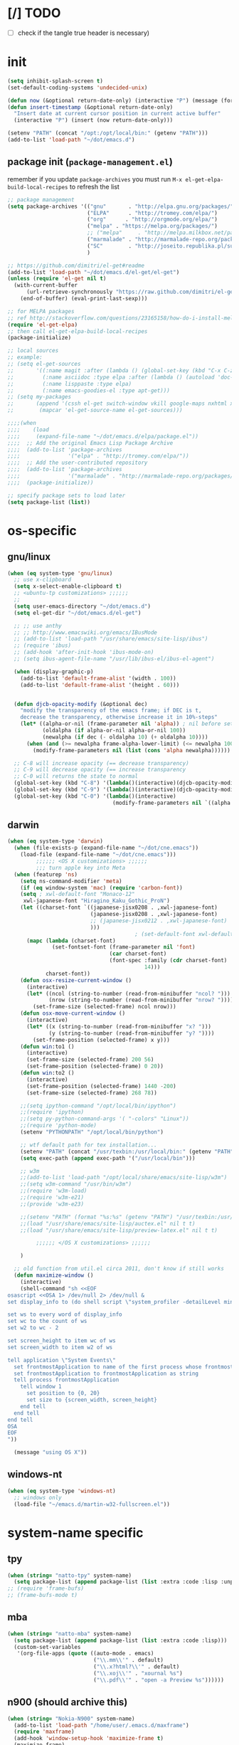 #+BABEL: :cache yes
#+PROPERTY: header-args :tangle yes :comments org :results silent

* [/] TODO

  - [ ] check if the tangle true header is necessary)


* init

  #+BEGIN_SRC emacs-lisp
    (setq inhibit-splash-screen t)
    (set-default-coding-systems 'undecided-unix)

    (defun now (&optional return-date-only) (interactive "P") (message (format-time-string (if return-date-only "%Y-%m-%d" "%Y-%m-%d %H:%M:%S"))))
    (defun insert-timestamp (&optional return-date-only)
      "Insert date at current cursor position in current active buffer"
      (interactive "P") (insert (now return-date-only)))

    (setenv "PATH" (concat "/opt:/opt/local/bin:" (getenv "PATH")))
    (add-to-list 'load-path "~/dot/emacs.d")
  #+END_SRC

** package init (=package-management.el=)

   remember if you update =package-archives= you must run
   =M-x el-get-elpa-build-local-recipes= to refresh the list
   
  #+BEGIN_SRC emacs-lisp
    ;; package management
    (setq package-archives '(("gnu"       . "http://elpa.gnu.org/packages/")
                             ("ELPA"      . "http://tromey.com/elpa/")
                             ("org"      . "http://orgmode.org/elpa/")
                             ("melpa" . "https://melpa.org/packages/")
                             ;; ("melpa"     . "http://melpa.milkbox.net/packages/")
                             ("marmalade" . "http://marmalade-repo.org/packages/")
                             ("SC"        . "http://joseito.republika.pl/sunrise-commander/"))
                             )
    
    ;; https://github.com/dimitri/el-get#readme
    (add-to-list 'load-path "~/dot/emacs.d/el-get/el-get")
    (unless (require 'el-get nil t)
      (with-current-buffer
          (url-retrieve-synchronously "https://raw.github.com/dimitri/el-get/master/el-get-install.el")
        (end-of-buffer) (eval-print-last-sexp)))

    ;; for MELPA packages
    ;; ref http://stackoverflow.com/questions/23165158/how-do-i-install-melpa-packages-via-el-get
    (require 'el-get-elpa)
    ;; then call el-get-elpa-build-local-recipes
    (package-initialize)

    ;; local sources
    ;; example:
    ;; (setq el-get-sources
    ;;       '((:name magit :after (lambda () (global-set-key (kbd "C-x C-z") 'magit-status)))
    ;;         (:name asciidoc :type elpa :after (lambda () (autoload 'doc-mode "doc-mode" nil t) (add-to-list 'auto-mode-alist '("\\.adoc$" . doc-mode)) (add-hook 'doc-mode-hook '(lambda () (turn-on-auto-fill) (require 'asciidoc)))))
    ;;         (:name lisppaste :type elpa)
    ;;         (:name emacs-goodies-el :type apt-get)))
    ;; (setq my-packages
    ;;       (append '(cssh el-get switch-window vkill google-maps nxhtml xcscope yasnippet)
    ;;        (mapcar 'el-get-source-name el-get-sources)))

    ;;;;(when
    ;;;;    (load
    ;;;;     (expand-file-name "~/dot/emacs.d/elpa/package.el"))
    ;;;;  ;; Add the original Emacs Lisp Package Archive
    ;;;;  (add-to-list 'package-archives
    ;;;;               '("elpa" . "http://tromey.com/elpa/"))
    ;;;;  ;; Add the user-contributed repository
    ;;;;  (add-to-list 'package-archives
    ;;;;               '("marmalade" . "http://marmalade-repo.org/packages/"))
    ;;;;  (package-initialize))

    ;; specify package sets to load later
    (setq package-list (list))
    
  #+END_SRC



* os-specific

** gnu/linux

  #+BEGIN_SRC emacs-lisp
    (when (eq system-type 'gnu/linux)
      ;; use x-clipboard
      (setq x-select-enable-clipboard t)
      ;; <ubuntu-tp customizations> ;;;;;;
      ;;
      (setq user-emacs-directory "~/dot/emacs.d")
      (setq el-get-dir "~/dot/emacs.d/el-get")

      ;; ;; use anthy
      ;; ;; http://www.emacswiki.org/emacs/IBusMode
      ;; (add-to-list 'load-path "/usr/share/emacs/site-lisp/ibus")
      ;; (require 'ibus)
      ;; (add-hook 'after-init-hook 'ibus-mode-on)
      ;; (setq ibus-agent-file-name "/usr/lib/ibus-el/ibus-el-agent")

      (when (display-graphic-p)
        (add-to-list 'default-frame-alist '(width . 100))
        (add-to-list 'default-frame-alist '(height . 60)))


      (defun djcb-opacity-modify (&optional dec)
        "modify the transparency of the emacs frame; if DEC is t,
        decrease the transparency, otherwise increase it in 10%-steps"
        (let* ((alpha-or-nil (frame-parameter nil 'alpha)) ; nil before setting
               (oldalpha (if alpha-or-nil alpha-or-nil 100))
               (newalpha (if dec (- oldalpha 10) (+ oldalpha 10))))
          (when (and (>= newalpha frame-alpha-lower-limit) (<= newalpha 100))
            (modify-frame-parameters nil (list (cons 'alpha newalpha))))))

      ;; C-8 will increase opacity (== decrease transparency)
      ;; C-9 will decrease opacity (== increase transparency
      ;; C-0 will returns the state to normal
      (global-set-key (kbd "C-8") '(lambda()(interactive)(djcb-opacity-modify)))
      (global-set-key (kbd "C-9") '(lambda()(interactive)(djcb-opacity-modify t)))
      (global-set-key (kbd "C-0") '(lambda()(interactive)
                                     (modify-frame-parameters nil `((alpha . 100))))))

  #+END_SRC

** darwin

  #+BEGIN_SRC emacs-lisp
    (when (eq system-type 'darwin)
      (when (file-exists-p (expand-file-name "~/dot/cne.emacs"))
        (load-file (expand-file-name "~/dot/cne.emacs")))
             ;;;;;; <OS X customizations> ;;;;;;
             ;;; turn apple key into Meta
      (when (featurep 'ns)
        (setq ns-command-modifier 'meta)
        (if (eq window-system 'mac) (require 'carbon-font))
        (setq ; xwl-default-font "Monaco-12"
         xwl-japanese-font "Hiragino_Kaku_Gothic_ProN")
        (let ((charset-font `((japanese-jisx0208 . ,xwl-japanese-font)
                              (japanese-jisx0208 . ,xwl-japanese-font)
                              ;; (japanese-jisx0212 . ,xwl-japanese-font)
                              )))
                                            ; (set-default-font xwl-default-font)
          (mapc (lambda (charset-font)
                  (set-fontset-font (frame-parameter nil 'font)
                                    (car charset-font)
                                    (font-spec :family (cdr charset-font) :size
                                               14)))
                charset-font))
        (defun osx-resize-current-window ()
          (interactive)
          (let* ((ncol (string-to-number (read-from-minibuffer "ncol? ")))
                 (nrow (string-to-number (read-from-minibuffer "nrow? "))))
            (set-frame-size (selected-frame) ncol nrow)))
        (defun osx-move-current-window ()
          (interactive)
          (let* ((x (string-to-number (read-from-minibuffer "x? ")))
                 (y (string-to-number (read-from-minibuffer "y? "))))
            (set-frame-position (selected-frame) x y)))
        (defun win:to1 ()
          (interactive)
          (set-frame-size (selected-frame) 200 56)
          (set-frame-position (selected-frame) 0 20))
        (defun win:to2 ()
          (interactive)
          (set-frame-position (selected-frame) 1440 -200)
          (set-frame-size (selected-frame) 268 78))

        ;;(setq ipython-command "/opt/local/bin/ipython")
        ;;(require 'ipython)
        ;;(setq py-python-command-args '( "-colors" "Linux"))
        ;;(require 'python-mode)
        (setenv "PYTHONPATH" "/opt/local/bin/python")

        ;; wtf default path for tex installation...
        (setenv "PATH" (concat "/usr/texbin:/usr/local/bin:" (getenv "PATH")))
        (setq exec-path (append exec-path '("/usr/local/bin")))

        ;; w3m
        ;;(add-to-list 'load-path "/opt/local/share/emacs/site-lisp/w3m")
        ;;(setq w3m-command "/usr/bin/w3m")
        ;;(require 'w3m-load)
        ;;(require 'w3m-e21)
        ;;(provide 'w3m-e23)

        ;;(setenv "PATH" (format "%s:%s" (getenv "PATH") "/usr/texbin:/usr/local/bin"))
        ;;(load "/usr/share/emacs/site-lisp/auctex.el" nil t t)
        ;;(load "/usr/share/emacs/site-lisp/preview-latex.el" nil t t)

             ;;;;;; </OS X customizations> ;;;;;;
        
        )

      ;; old function from util.el circa 2011, don't know if still works
      (defun maximize-window () 
        (interactive)
        (shell-command "sh <<EOF
    osascript <<OSA 1> /dev/null 2> /dev/null &
    set display_info to (do shell script \"system_profiler -detailLevel mini | grep -a 'Main Display:' -B 4 | grep -a 'Resolution:'\")

    set ws to every word of display_info
    set wc to the count of ws
    set w2 to wc - 2

    set screen_height to item wc of ws
    set screen_width to item w2 of ws

    tell application \"System Events\"
      set frontmostApplication to name of the first process whose frontmost is true
      set frontmostApplication to frontmostApplication as string
      tell process frontmostApplication
        tell window 1
          set position to {0, 20}
          set size to {screen_width, screen_height}
        end tell
      end tell
    end tell
    OSA
    EOF
    "))

      (message "using OS X"))

  #+END_SRC




** windows-nt

  #+BEGIN_SRC emacs-lisp
    (when (eq system-type 'windows-nt)
      ;; windows only
      (load-file "~/emacs.d/martin-w32-fullscreen.el"))

  #+END_SRC


* system-name specific

** tpy

   #+BEGIN_SRC emacs-lisp
     (when (string= "natto-tpy" system-name)
       (setq package-list (append package-list (list :extra :code :lisp :unportable))))
     ;; (require 'frame-bufs)
     ;; (frame-bufs-mode t)
   #+END_SRC


** mba
   
   #+BEGIN_SRC emacs-lisp
     (when (string= "natto-mba" system-name)
       (setq package-list (append package-list (list :extra :code :lisp)))
       (custom-set-variables
        '(org-file-apps (quote ((auto-mode . emacs)
                                ("\\.mm\\'" . default)
                                ("\\.x?html?\\'" . default)
                                ("\\.xoj\\'" . "xournal %s")
                                ("\\.pdf\\'" . "open -a Preview %s"))))))
   #+END_SRC

** n900 (should archive this)

   #+BEGIN_SRC emacs-lisp
     (when (string= "Nokia-N900" system-name)
       (add-to-list 'load-path "/home/user/.emacs.d/maxframe")
       (require 'maxframe)
       (add-hook 'window-setup-hook 'maximize-frame t)
       (maximize-frame)

       (tool-bar-mode 0)
       (menu-bar-mode 0)
       (setq make-backup-files nil)
                                             ;(add-to-list 'load-path "/home/user/.emacs.d") ;(require 'real-auto-save)
                                             ;(add-hook 'muse-mode-hook 'turn-on-real-auto-save)
                                             ;(add-hook 'org-mode-hook 'turn-on-real-auto-save)
       (setq auto-save-visited-file-name t)

       (set-clipboard-coding-system 'utf-8)
       (setq x-select-enable-clipboard t)
       (setq visual-line-mode t)

       (defun ime ()
         (interactive) (toggle-input-method))
       (defun ime-jp ()
         (interactive) (set-input-method "japanese"))
       (defun ime-zh ()
         (interactive) (set-input-method "chinese-py-b5"))

       (defun note! ()
         (interactive)
         (find-file "/tmp/ramdisk/note/note.muse.gpg")
         (end-of-buffer))

       (defun jp! ()
         (interactive)
         (find-file "/tmp/ramdisk/note/jp.muse.gpg")
         (set-input-method "japanese")
         (end-of-buffer))

       (add-to-list 'load-path "/home/user/.emacs.d/muse-3.20/lisp")
       (require 'muse-mode)
       (add-to-list 'load-path "/media/mmc1/src/org-mode/lisp")
       (add-to-list 'load-path "/media/mmc1/src/org-mode/contrib/lisp")
       (require 'org)
       (org-babel-do-load-languages
        'org-babel-load-languages
        '((python . t)
          (ruby . t)
          (perl . t)
          (emacs-lisp . t)
          (sh . t)))

       (split-window-vertically)
       (note!)
       (muse-mode)
       (other-window 1)
       (jp!)
       (muse-mode)
       (other-window 1)


       (defun gg () (interactive) (beginning-of-buffer))
       (defun G () (interactive) (end-of-buffer))


       (enlarge-window 6)

       (setq newsticker-url-list
             '(("mind brain" "http://www.sciencedaily.com/rss/mind_brain.xml" nil nil nil)
               ))


       (defadvice newsticker-save-item (around override-the-uninformative-default-save-format)
         (interactive)
         (let ((filename ;(read-string "Filename: "
                (concat "~/dropbox-sync/rss/" feed "-"
                        (replace-regexp-in-string "'" ""
                                                  (replace-regexp-in-string "[^a-zA-Z0-9_ -]" "-"
                                                                            (newsticker--title item)))
                        ".muse")));)
           (if (file-exists-p filename)
               (message "file already saved")
             (progn
               (with-temp-buffer
                 (insert
                  (format "** %s - %s\n" (now) (newsticker--title item))
                  (newsticker--link item)
                  "\n\n"
                  (newsticker--desc item))
                 (write-file filename t)
                 (shell-command (concat "sqlite3 /media/mmc1/note/article-cache.db \"SELECT text FROM articletext WHERE url='"
                                        (newsticker--link item) "'\" >> " (replace-regexp-in-string " " "\\\\ " filename))))
               ))

           (when (yes-or-no-p "open article? ")
             ;; (shell-command (concat "python ~/dropbox-sync/rss/scraper.py '" filename "' '" (newsticker--link item) "'"))
             (find-file-other-frame filename)
             (rex-mode)
             )
           ))
       (ad-activate 'newsticker-save-item)

       (defalias 'rss 'newsticker-show-news)
       (custom-set-variables
        ;; custom-set-variables was added by Custom.
        ;; If you edit it by hand, you could mess it up, so be careful.
        ;; Your init file should contain only one such instance.
        ;; If there is more than one, they won't work right.
        '(newsticker-automatically-mark-items-as-old nil)
        '(newsticker-enable-logo-manipulations nil)
        '(newsticker-obsolete-item-max-age 172800)
        '(newsticker-treeview-listwindow-height 5)
        '(newsticker-treeview-treewindow-width 12)
        '(newsticker-url-list-defaults nil))

       (add-hook 'newsticker-treeview-list-mode-hook
                 '(lambda ()
                    (define-key newsticker-treeview-list-mode-map
                      (kbd ".") 'newsticker-treeview-save-item)))

       (defun org-add-appt-after-save-hook ()
         (if (string= mode-name "Org") (org-agenda-to-appt)))
       (add-hook 'after-save-hook 'org-add-appt-after-save-hook)
       (appt-activate 1)

     ;;; org-mode with remember
       (org-remember-insinuate)
       (setq org-default-notes-file "/tmp/ramdisk/note/index.org.gpg")
       (define-key global-map [(control kp-enter)] 'org-remember)
       (define-key global-map (kbd "C-p") 'org-time-stamp)
       (define-key global-map (kbd "<ESC> <up>") '(lambda () (interactive) (other-window -1)))
       (define-key global-map (kbd "<ESC> <down>") 'other-window)

       (setq org-remember-templates
             '(("Todo" ?t "* TODO %?\nAdded: %U" "/tmp/ramdisk/note/index.org.gpg" "N900")
               ))
       (setq org-agenda-files (quote ("/tmp/ramdisk/note/index.org.gpg")))

       (global-set-key [(shift backspace)] 'advertised-undo)
       (global-set-key [(control z)] 'ignore)
                                             ;(global-set-key (kbd "<escape> <up>") '(lambda () (interactive) (other-window -1)))
                                             ;(global-set-key (kbd "<escape> <down>") 'other-window)

       (defalias 'yes-or-no-p 'y-or-n-p)


       (defun set-calendar-appt ()
         (save-excursion
           (end-of-buffer)
           (outline-previous-visible-heading 1)
           (backward-char)
           (when (re-search-forward org-ts-regexp nil t)
             (let* ((spl-matched (split-string (match-string 1) " "))
                    (date (first spl-matched))
                    (time (if (= 3 (length spl-matched)) ;; contains time
                              (third spl-matched)
                            ;; only contains date
                            nil))
                    (tm-start (if time
                                  (concat time ":00")
                                "00:00:00"))
                    (alarm "5min")
                    (name (save-excursion
                            (end-of-buffer)
                            (outline-previous-visible-heading 1)
                            (backward-char)
                            (when (re-search-forward org-complex-heading-regexp nil t)
                              (replace-regexp-in-string (concat "[[:space:]]*" org-ts-regexp "[[:space:]]*") "" (match-string 4))))))

               ;; example call: ./setcal --cal N900 --name test --start  "2012-09-02 16:01:00" --alarm exact
               (start-process "setcalendar-process" "*Messages*" "/home/user/setcal"
                              "--cal"
                              ;; "N900"
                              "gcal"
                              "--name"
                              (format "%s" name)
                              "--start"
                              (format "%s %s" date tm-start)
                              "--alarm"
                              (format "%s" alarm))))))
       (add-hook 'org-remember-mode-hook '(lambda () (visual-line-mode t)))
       (add-hook 'org-remember-before-finalize-hook 'set-calendar-appt)



       (defun newsticker-mind-brain-try-fetch-article-hook (feed item)
         "if FEED is `mind brain', attempt to cache the article content"
         (when (string= feed "mind brain")
           ;; attempt to cache the item
           (start-process "cache-article-process" "*Messages*" "/usr/bin/python" 
                          "/media/mmc1/DropN900/sync/rss/cachearticle.py"
                          (newsticker--link item))))
       (add-hook 'newsticker-new-item-functions 'newsticker-mind-brain-try-fetch-article-hook)

                                             ;(find-file "/media/mmc1/DropN900/sync/rss/janitor.org")

     ;;; This was installed by package-install.el.
     ;;; This provides support for the package system and
     ;;; interfacing with ELPA, the package archive.
     ;;; Move this code earlier if you want to reference
     ;;; packages in your .emacs.
       (when
           (load
            (expand-file-name "~/.emacs.d/elpa/package.el"))
         (package-initialize))
       )
   #+END_SRC

** localhost (default hostname "localhost" for Ubuntu on Android images)

   #+BEGIN_SRC emacs-lisp
     (when (string= "localhost" system-name)
       (custom-set-variables
        '(menu-bar-mode nil)
        '(column-number-mode t)
        '(line-number-mode t)
        '(org-agenda-restore-windows-after-quit t)
        '(org-agenda-window-setup (quote other-window))
        '(org-src-fontify-natively t)
        '(org-startup-folded (quote showeverything))
        '(show-paren-mode t)
        '(tool-bar-mode nil)
        '(transient-mark-mode t))

       (setq make-backup-files nil)
       (setq auto-save-visited-file-name t)

       (set-clipboard-coding-system 'utf-8)
       (setq x-select-enable-clipboard t)
       (setq visual-line-mode t)

       (defalias 'yes-or-no-p 'y-or-n-p)

       (load-file "~/dot/emacs.d/custom/package-management.el")
       (setq my-packages
             '(el-get package
                      ;; put el-get bundled packages here
                      magit muse yaml-mode))
       (el-get 'sync my-packages)

       (setq note-file-dir "/sdcard/Download")

       (defun ime ()
         (interactive) (toggle-input-method))
       (defun ime-jp ()
         (interactive) (set-input-method "japanese"))
       (defun ime-zh ()
         (interactive) (set-input-method "chinese-py-b5"))

       (defun note! ()
         (interactive)
         (find-file (concat note-file-dir "/index.org.gpg"))
         (end-of-buffer))

       (defun jp! ()
         (interactive)
         (find-file (concat note-file-dir "/jp.muse.gpg"))
         ;;(set-input-method "japanese")
         (end-of-buffer))

       (setq default-frame-alist
             '((top . 0) (left . 0)
               (width . 207) (height . 21)))
       (when (display-graphic-p)
         (set-frame-size (selected-frame) 207 21)
         (set-frame-position (selected-frame) 0 0)
         (split-window-horizontally)
         (note!)
         (other-window 1)
         (jp!)
         (other-window 1))

       ;; (global-auto-revert-mode t)

       (org-remember-insinuate)
       (setq org-default-notes-file (concat note-file-dir "/index.org.gpg"))
       (setq org-agenda-files (list org-default-notes-file))

       ;; customize keymapp
       (setq x-alt-keysym 'meta) ;; fixes Alt key in VNC viewer
       (global-set-key [(shift backspace)] 'undo)
       (define-key global-map (kbd "C-.") 'org-remember)
       (define-key global-map (kbd "C-c m") 'org-remember)
       (define-key global-map (kbd "C-c G") 'end-of-buffer)

       (setq org-remember-templates
             '(("Todo" ?t "* TODO %?\nAdded: %U from mobile" org-default-notes-file "Main")))


       (defun set-calendar-appt ()
         (save-excursion
           (end-of-buffer)
           (outline-previous-visible-heading 1)
           (backward-char)
           (when (re-search-forward org-ts-regexp nil t)
             (let* ((spl-matched (split-string (match-string 1) " "))
                    (date (first spl-matched))
                    (time (if (= 3 (length spl-matched)) ;; contains time
                              (third spl-matched)
                            ;; only contains date
                            nil))
                    (tm-start (or time "00:00"))
                    (ampm (if (> 12 (string-to-int (substring tm-start 0 2))) "AM" "PM"))
                    (alarm "5m")
                    (name (save-excursion
                            (end-of-buffer)
                            (outline-previous-visible-heading 1)
                            (backward-char)
                            (when (re-search-forward org-complex-heading-regexp nil t)
                              (replace-regexp-in-string (concat "[[:space:]]*" org-ts-regexp "[[:space:]]*") "" (match-string 4))))))

               ;; example call: ./setcal --cal N900 --name test --start  "2012-09-02 16:01:00" --alarm exact
               (start-process "setcalendar-process" "*Messages*" "google" "calendar" "add"
                              (format "%s %s at %s %s" name date tm-start ampm)
                              "--reminder"
                              (format "%s" alarm))))))
       (add-hook 'org-remember-mode-hook '(lambda () (visual-line-mode t)))
       (add-hook 'org-remember-before-finalize-hook 'set-calendar-appt))
   #+END_SRC


* package setup

** package-common.el

  #+BEGIN_SRC emacs-lisp
    (setq el-get-sources
          '(
            ;; (:name tex-math-preview :type elpa)
            ;; (:name emacs-dirtree
            ;;        :type git
            ;;        :url "https://github.com/zkim/emacs-dirtree.git"
            ;;        :features "dirtree"
            ;;        :compile "dirtree.el")
            (:name popup-el
                   :type git
                   :url "https://github.com/auto-complete/popup-el.git"
                   :features "popup")
            ;; (:name multi-web-mode
            ;;        :type git
            ;;        :url "https://github.com/fgallina/multi-web-mode.git"
            ;;        :features "multi-web-mode"
            ;;        :compile nil)
            
            ;; https://bitbucket.org/tavisrudd/emacs.d/src/b00b30c330b2/dss-init-el-get.el
            (:name auto-complete
                   :website "http://cx4a.org/software/auto-complete/"
                   :description "The most intelligent auto-completion extension."
                   :type git
                   :url "http://github.com/auto-complete/auto-complete.git"
                   :load-path "."
                   :post-init (progn
                                (require 'auto-complete)
                                (add-to-list 'ac-dictionary-directories (expand-file-name "dict" pdir))
                                ;; the elc is buggy for some reason
                                (let ((f "~/dot/emacs.d/el-get/auto-complete/auto-complete-config.elc"))
                                  (if (file-exists-p f)
                                      (delete-file f)))
                                (require 'auto-complete-config)
                                (ac-config-default)
                                ))
            ;; (:name impatient-mode
            ;;        :type git
            ;;        :url "https://github.com/netguy204/imp.el"
            ;;        :features "impatient-mode")

            ;; (:name git-playback
            ;;        :type git
            ;;        :url "https://github.com/jianli/git-playback"
            ;;        :features "git-playback")
            
            (:name sqlite-el
                   :type git
                   :url "https://github.com/cnngimenez/sqlite.el"
                   :features "sqlite")
            ))

    (setq my-packages
          (append
           '(el-get
             s
             spinner ;; spinner for ongoing operation

             yasnippet
             dash

             ;; popup-el
             multi-web-mode

             json-mode
             
             neotree
             projectile
             project-explorer
             
             ;; windata tree-mode ;; required for dirtree
             ;; htmlize ;; htmlize is needed for syntax highlighting in org-mode html output

             multiple-cursors
             
             ;; perspective
             elscreen

             request
             ;; google-this

             helm
             ;; auctex ;; locale problem causing build to fail

             ;; need MELPA working!
             simple-httpd

             pyvenv
             ;; iedit

             ;; frame-bufs

             transpose-frame

             with-editor ;; dependency for magit
             magit
             color-theme color-theme-solarized

             skewer-mode ;; js live repl https://github.com/skeeto/skewer-mode
             git-timemachine

             navi-mode

             ;; minimap
             powerline

             outorg outshine
             workgroups2

             fiplr ;; vim-like ctrl-p

             sr-speedbar ;; file list view in buffer
             )
           (mapcar 'el-get-source-name el-get-sources)))
      
  #+END_SRC

** additional packages (full-setup.el)

   #+BEGIN_SRC emacs-lisp
     ;; include package-management.el
     ;; include package-common.el
     (when (memq :extra package-list)
       (setq my-packages
             (append my-packages
                     '(el-get package

                              ;; provides describe-unbound-keys
                              unbound

                              deft
                              muse

                              ;; ESS
                              ess
                              
                              fic-mode ;; to highlight TODO FIXME BUG etc
                              ))))

   #+END_SRC

** conditional package loaders

*** coding.el (:code)

 #+BEGIN_SRC emacs-lisp
   (when (memq :code package-list)
     (setq my-packages 
           (append my-packages
                   '(
                     ;; coding
                     inf-ruby js2-mode json lua-mode markdown-mode ruby-mode rspec-mode yaml-mode zencoding-mode
                     graphviz-dot-mode
                     python-mode
                     rainbow-mode
                     ;; nxhtml
                     ))))
 #+END_SRC

*** lispy-stuff.el (:lisp)

 #+BEGIN_SRC emacs-lisp
   (when (memq :lisp package-list)
     (setq my-packages (append my-packages '(
                                             ;; lispy stuff
                                             queue
                                             paredit
                                             clojure-mode
                                             popup
                                             seq
                                             cider
                                             expand-region
                                             hy-mode
                                             sibilant-mode
                                             )))

     (add-hook 'cider-repl-mode-hook (lambda ()
                                       (paredit-mode 1)))
     (add-hook 'clojure-mode-hook (lambda ()
                                    (require 'expand-region)
                                    (global-set-key (kbd "C-=") 'er/expand-region)
                                    (paredit-mode 1))))
 #+END_SRC

*** only run on main machine (:unportable)

    - =win-switch= :: allows repeated =other-window= via =C-x o o o ...=

 #+BEGIN_SRC emacs-lisp
   (when (memq :unportable package-list)
     (setq my-packages (append my-packages '(org-pdfview
                                             hydra
                                             linkd ;; required for win-switch
                                             win-switch
                                             epc ;; https://github.com/kiwanami/emacs-epc
                                             ob-ipython ;; https://github.com/gregsexton/ob-ipython/
                                             ob-go ;; https://github.com/pope/ob-go
                                             json-rpc ;; https://github.com/skeeto/elisp-json-rpc
                                             helm-org-rifle ;; https://github.com/alphapapa/helm-org-rifle
                                             swank-js
                                             ))))

   ;; kill process hack
   ;; http://stackoverflow.com/questions/10627289/emacs-internal-process-killing-any-command
   (define-key process-menu-mode-map (kbd "C-k") 'joaot/delete-process-at-point)

   (defun joaot/delete-process-at-point ()
     (interactive)
     (let ((process (get-text-property (point) 'tabulated-list-id)))
       (cond ((and process
                   (processp process))
              (delete-process process)
              (revert-buffer))
             (t
              (error "no process at point!")))))
 #+END_SRC

*** usual-environment.el

 #+BEGIN_SRC emacs-lisp
   (el-get 'sync my-packages)

   (dolist (path '("~/dot/emacs.d/revive.el"
                   "~/dot/emacs.d/windows.el"
                   "~/dot/emacs.d/bundle/mode/haxe-mode.el"
                   "~/dot/emacs.d/bundle/mode/matlab.el"
                   ))
     (load-file path))

   (setq auto-mode-alist (cons '("\\.m\\'" . matlab-mode) auto-mode-alist))

   (setq backup-directory-alist '(("" . "~/dot/emacs.d/emacs-backup")))


   (autoload 'save-current-configuration "revive" "Save status" t)
   (autoload 'resume "revive" "Resume Emacs" t)
   (autoload 'wipe "revive" "Wipe Emacs" t)
   ;; (autoload 'paredit-mode "paredit"
   ;;   "Minor mode for pseudo-structurally editing Lisp code." t)
   ;; (add-hook 'emacs-lisp-mode-hook       (lambda () (paredit-mode +1)))
   ;; (add-hook 'lisp-mode-hook             (lambda () (paredit-mode +1)))
   ;; (add-hook 'lisp-interaction-mode-hook (lambda () (paredit-mode +1)))
   (require 'windows)
   (win:startup-with-window)
   (recentf-mode 1)
   (setq recentf-max-menu-items 100)
   (setq recentf-max-saved-items 200)

   (when (memq :unportable package-list)
     (require 'win-switch)
     (global-set-key "\C-xo" 'win-switch-dispatch))

   ;; (require 'windata)
   ;; (require 'tree-mode)
   ;; (require 'dirtree)
   ;; (autoload 'dirtree "dirtree" "Add directory to tree view" t)

   ;; ;; perspective mode
   ;; ;; ref: http://emacsrookie.com/2011/09/25/workspaces/
   ;; (persp-mode)
   ;; (defmacro custom-persp (name &rest body)
   ;;   `(let ((initialize (not (gethash ,name perspectives-hash)))
   ;;          (current-perspective persp-curr))
   ;;      (persp-switch ,name)
   ;;      (when initialize ,@body)
   ;;      (setq persp-last current-perspective)))
   ;; (defun custom-persp/org ()
   ;;   (interactive)
   ;;   (custom-persp "@org"
   ;;                 (find-file (first org-agenda-files))))


   ;; prevent special buffers from messing with the current layout
   ;; see: http://www.gnu.org/software/emacs/manual/html_node/emacs/Special-Buffer-Frames.html
   (setq special-display-buffer-names
         '("*grep*" "*tex-shell*" "*Help*" "*Packages*" "*Capture*"))
   (setq special-display-function 'my-special-display-function)
   ;; (defun my-special-display-function (buf &optional args)
   ;;   (special-display-popup-frame buf))
   (defun my-special-display-function (buf &optional args)
     (special-display-popup-frame buf `((height . 40)
                                        ;; (left . ,(+ 40 (frame-parameter (selected-frame) 'left)))
                                        ;; (top . ,(+ 20 (frame-parameter (selected-frame) 'top)))
                                        )))
   (setq default-frame-alist
         '((top . 0) (left . 0)
           (width . 84) (height . 60)))

   ;; new behavior in emacs 24?
   ;; http://superuser.com/questions/397806/emacs-modify-quit-window-to-delete-buffer-not-just-bury-it
   (defadvice quit-window (before quit-window-always-kill)
     "When running `quit-window', always kill the buffer."
     (ad-set-arg 0 t))
   (ad-activate 'quit-window)

   (require 'dabbrev)
   (setq dabbrev-always-check-other-buffers t)
   (setq dabbrev-abbrev-char-regexp "\\sw\\|\\s_")

   ;; highlight cljs with clojure-mode
   (add-to-list 'auto-mode-alist '("\.cljs$" . clojure-mode))


   (load-file "~/dot/emacs.d/filetype/javascript.el")

   (eval-after-load 'haxe-mode
     '(define-key haxe-mode-map (kbd "C-c C-c")
        (lambda () (interactive) (compile "make"))))



   (setq-default truncate-lines t
                 tab-width 2
                 indent-tabs-mode nil
                 echo-keystrokes 0.1 ;; = delay for minibuffer display after pressing function key default is 1
                 )

   ;;; see http://www.emacswiki.org/emacs/DeskTop
   ;;; desktop-override-stale-locks.el begins here
   (defun emacs-process-p (pid)
     "If pid is the process ID of an emacs process, return t, else nil.
   Also returns nil if pid is nil."
     (when pid
       (let* ((cmdline-file (concat "/proc/" (int-to-string pid) "/cmdline")))
         (when (file-exists-p cmdline-file)
           (with-temp-buffer
             (insert-file-contents-literally cmdline-file)
             (goto-char (point-min))
             (search-forward "emacs" nil t)
             pid)))))

   (defadvice desktop-owner (after pry-from-cold-dead-hands activate)
     "Don't allow dead emacsen to own the desktop file."
     (when (not (emacs-process-p ad-return-value))
       (setq ad-return-value nil)))
   ;;; desktop-override-stale-locks.el ends here

                                           ; add more hooks here
   (custom-set-variables
    ;; custom-set-variables was added by Custom.
    ;; If you edit it by hand, you could mess it up, so be careful.
    ;; Your init file should contain only one such instance.
    ;; If there is more than one, they won't work right.
    '(column-number-mode t)
    '(desktop-save-mode t)
    ;; '(dirtree-windata (quote (frame left 0.15 delete)))
    '(exec-path (quote ("/opt/local/bin" "/usr/bin" "/usr/local/bin" "/usr/sbin" "/bin")))
    '(global-hl-line-mode t)
    '(hscroll-step 1)
    '(ibuffer-fontification-alist (quote ((10 buffer-read-only font-lock-constant-face) (15 (and buffer-file-name (string-match ibuffer-compressed-file-name-regexp buffer-file-name)) font-lock-doc-face) (20 (string-match "^*" (buffer-name)) font-lock-keyword-face) (25 (and (string-match "^ " (buffer-name)) (null buffer-file-name)) italic) (30 (memq major-mode ibuffer-help-buffer-modes) font-lock-comment-face) (35 (eq major-mode (quote dired-mode)) font-lock-function-name-face) (40 (string-match ".py" (buffer-name)) font-lock-type-face) (45 (string-match ".rb" (buffer-name)) font-lock-string-face) (50 (string-match ".org" (buffer-name)) font-lock-preprocessor-face))))
    '(iswitchb-mode t)
    '(line-number-mode t)
    '(matlab-auto-fill nil)
    '(menu-bar-mode nil)
    '(show-paren-mode t)
    '(tool-bar-mode nil)
    '(transient-mark-mode t))

   ;; for smooth scrolling
   (setq scroll-step            1
         scroll-conservatively  10000)

   (when (load "auctex.el" t t t) ;; first t = don't throw error if not exist
     (load "preview-latex.el" nil t t)
     (add-hook 'LaTeX-mode-hook 'turn-on-reftex)
     (setq TeX-command-master "latex")
     (setq TeX-auto-save t)
     (setq TeX-parse-self t)
     (setq TeX-save-query t))

   ;;; Don't quit unless you mean it!
   (defun maybe-save-buffers-kill-emacs (really) 
     "If REALLY is 'yes', call save-buffers-kill-emacs."
     (interactive "sAre you sure about this? ")
     (if (equal really "yes") 
         (progn
                                           ;(win-save-all-configurations)
           (save-buffers-kill-emacs))))
   (global-set-key [(control x)(control c)] 'maybe-save-buffers-kill-emacs)
   (defun kill-emacs-NOW-iikara ()
     (interactive)
     (setq kill-emacs-hook nil)
     (kill-emacs))

   (defalias 'wsm 'win-switch-menu)
   (defalias 'visu 'visual-line-mode)

   (defun surround-region-with-tag (tag-name beg end)
     (interactive "sTag name: \nr")
     (save-excursion
       (goto-char end)
       (insert "</" tag-name ">")
       (goto-char beg)
       (insert "<" tag-name ">")))

   (add-hook 'shell-mode-hook 'ansi-color-for-comint-mode-on)
   (require 'ansi-color)

   (require 'transpose-frame)


   (load "~/dot/emacs.d/bundle/haskell-mode/haskell-site-file")
   (add-hook 'haskell-mode-hook 'turn-on-haskell-doc-mode)
   (add-hook 'haskell-mode-hook 'turn-on-haskell-indentation)


                                           ;(add-to-list 'load-path "~/dot/emacs.d/bundle/icicles")
                                           ;(require 'icicles)



   (set-default-font "Consolas 10")
   (custom-set-faces
    ;; custom-set-faces was added by Custom.
    ;; If you edit it by hand, you could mess it up, so be careful.
    ;; Your init file should contain only one such instance.
    ;; If there is more than one, they won't work right.
    ;; '(default ((t (:inherit nil :stipple nil :background "#f8f8ff" :foreground "#000000" :inverse-video nil :box nil :strike-through nil :overline nil :underline nil :slant normal :weight normal :height 100 :width normal :foundry "unknown" :family (if (featurep (quote ns)) "Monaco" "Consolas")))))
    '(org-level-1 ((t (:inherit outline-1 :inverse-video t :weight bold :height 1.6 :family "Verdana"))))
    '(org-level-2 ((t (:inherit outline-2 :inverse-video t :weight bold :height 1.5 :family "Verdana"))))
    '(org-level-3 ((t (:inherit outline-3 :inverse-video t :weight bold :height 1.4 :family "Verdana"))))
    '(org-level-4 ((t (:inherit outline-4 :inverse-video t :weight bold :height 1.3 :family "Verdana"))))
    '(org-level-5 ((t (:inherit outline-5 :inverse-video t :weight bold :height 1.2 :family "Verdana"))))
    '(org-level-6 ((t (:inherit outline-6 :inverse-video t :weight bold :height 1.1 :family "Verdana"))))
    '(table-cell ((t (:background "#DD8" :foreground "gray50" :inverse-video nil))))
    '(table-cell-face ((((class color)) (:background "#AA3" :foreground "gray90"))))
    )

                                           ;(set-cursor-color "orange")

   (require 'uniquify)
   (setq uniquify-buffer-name-style 'post-forward-angle-brackets)


   (global-set-key "\C-x\C-b" 'ibuffer)
   (setq ibuffer-expert t)
   (add-hook 'ibuffer-mode-hook '(lambda () (ibuffer-auto-mode 1)))
   ;; (setq ibuffer-show-empty-filter-groups nil)
   (load-file "~/dot/emacs.d/bundle/ibuffer-vc/ibuffer-vc.el")
   (add-hook 'ibuffer-hook
             (lambda ()
               (ibuffer-vc-set-filter-groups-by-vc-root)
               (ibuffer-do-sort-by-alphabetic)))
   ;; see http://www.emacswiki.org/emacs/IbufferMode#toc3
   ;; Switching to ibuffer puts the cursor on the most recent buffer
   (defadvice ibuffer (around ibuffer-point-to-most-recent) ()
              "Open ibuffer with cursor pointed to most recent buffer name"
              (let ((recent-buffer-name (buffer-name)))
                ad-do-it
                (ibuffer-jump-to-buffer recent-buffer-name)))
   (ad-activate 'ibuffer)

   ;;;; see http://lispuser.net/emacs/emacstips.html
   ;;(defvar *original-dired-font-lock-keywords* dired-font-lock-keywords)
   ;;(defun dired-highlight-by-extensions (highlight-list)
   ;;  "highlight-list accept list of (regexp [regexp] ... face)."
   ;;  (let ((lst nil))
   ;;    (dolist (highlight highlight-list)
   ;;      (push `(,(concat "\\.\\(" (regexp-opt (butlast highlight)) "\\)$")
   ;;              (".+" (dired-move-to-filename)
   ;;               nil (0 ,(car (last highlight)))))
   ;;            lst))
   ;;    (setq dired-font-lock-keywords
   ;;          (append *original-dired-font-lock-keywords* lst))))
   ;;(dired-highlight-by-extensions
   ;;  '(("txt" font-lock-variable-name-face)
   ;;    ("rb" font-lock-string-face)
   ;;    ("org" "lisp" "el" "pl" "c" "h" "cc" font-lock-constant-face)))

   ;;; custom override keys
   ;;; ref http://stackoverflow.com/questions/683425/globally-override-key-binding-in-emacs
   (defvar my-keys-minor-mode-map (make-keymap) "my-keys-minor-mode keymap.")
   (define-key my-keys-minor-mode-map [M-left] 'windmove-left)
   (define-key my-keys-minor-mode-map [M-right] 'windmove-right)
   (define-key my-keys-minor-mode-map [M-up] 'windmove-up)
   (define-key my-keys-minor-mode-map [M-down] 'windmove-down)

   (define-key my-keys-minor-mode-map (kbd "M-_") 'org-metaleft)
   (define-key my-keys-minor-mode-map (kbd "M-+") 'org-metaright)
   ;;(define-key my-keys-minor-mode-map [tab] 'yas/expand-from-trigger-key)

   (define-key my-keys-minor-mode-map [s-left] 'windmove-left)
   (define-key my-keys-minor-mode-map [s-right] 'windmove-right)
   (define-key my-keys-minor-mode-map [s-up] 'windmove-up)
   (define-key my-keys-minor-mode-map [s-down] 'windmove-down)

   (define-minor-mode my-keys-minor-mode
     "A minor mode so that my key settings override annoying major modes."
     t " my-keys" 'my-keys-minor-mode-map)
   (my-keys-minor-mode 1)
   (winner-mode 1)



   ;; w3 should be loaded by ELPA
                                           ;NEW;(require 'w3-auto)

   (add-to-list 'load-path "~/dot/emacs.d/bundle/undo-tree")
   (require 'undo-tree)

   ;; (add-to-list 'load-path "~/dot/emacs.d/bundle/minimap/")
   ;; (require 'minimap)


   (defun my-c-mode-hook ()
     (define-key c-mode-map (kbd "C-<return>") 'gtk-lookup-symbol)
     (message "C mode hook ran."))
   (add-hook 'c-mode-hook 'my-c-mode-hook)

   (setq slime-multiprocessing t)
   (set-language-environment "UTF-8")
   (setq slime-net-coding-system 'utf-8-unix)




                                           ; to clear shell in ESS mode
                                           ; http://stackoverflow.com/questions/3447531/emacs-ess-version-of-clear-console
   (defun clear-shell ()
     (interactive)
     (let ((old-max comint-buffer-maximum-size))
       (setq comint-buffer-maximum-size 0)
       (comint-truncate-buffer)
       (setq comint-buffer-maximum-size old-max)))
   (put 'set-goal-column 'disabled nil)
   (put 'narrow-to-region 'disabled nil)


   (load-file "~/dot/emacs.d/dev/sqlite.el")




   ;; eliminate strange error with this for now
   (defvar warning-suppress-types nil)



   (defadvice balance-windows (around allow-interactive-prefix
                                      (&optional selected-window-only))
     "modify balance-windows so that if given C-u prefix, apply only to (selected-window)"
     (interactive "P")
     (when selected-window-only
       (ad-set-arg 0 (window-parent)))
     ad-do-it)
   (ad-activate 'balance-windows)


   (require 'multi-web-mode)
   (setq mweb-default-major-mode 'html-mode)
   (setq mweb-tags '((php-mode "<\\?php\\|<\\? \\|<\\?=" "\\?>")
                     (js-mode "<script +\\(type=\"text/javascript\"\\|language=\"javascript\"\\)[^>]*>" "</script>")
                     (css-mode "<style +type=\"text/css\"[^>]*>" "</style>")))
   (setq mweb-filename-extensions '("php" "htm" "html" "ctp" "phtml" "php4" "php5"))
   (multi-web-global-mode 1)

   ;; not playing nice with daemon
   ;; -- now launching with -q = bypass
   ;; (when nil
   ;;   (if (display-graphic-p)
   ;;       (color-theme-solarized-light)
   ;;     (color-theme-solarized-dark)))
   (color-theme-solarized-light)

   ;; vim screen movement keys
   (global-set-key (kbd "C-` H") (lambda () (interactive) (move-to-window-line-top-bottom 0)))
   (global-set-key (kbd "C-` M") (lambda () (interactive) (move-to-window-line-top-bottom)))
   (global-set-key (kbd "C-` L") (lambda () (interactive) (move-to-window-line-top-bottom -1)))

 #+END_SRC


**** org mode

     if you are getting =Symbol's value as variable is void: org-babel-safe-header-args= errors
     you can try =M-x org-reload= and re-init

  #+BEGIN_SRC emacs-lisp

    (when
        (functionp 'set-scroll-bar-mode)
      (set-scroll-bar-mode 'right))


    (define-key global-map "\C-cl" 'org-store-link)
    (define-key global-map "\C-ca" 'org-agenda)




    ;;;;;;;;;;;;;;;;;;;;;;;
    ;; <org mode config> ;;
    ;;;;;;;;;;;;;;;;;;;;;;;



                                            ; below add-to-list not required if org-mode successfully built with =make= and =make-install=
    ;;(add-to-list 'load-path "~/dot/emacs.d/bundle/org-mode/lisp")
    ;;(add-to-list 'load-path "~/dot/emacs.d/bundle/org-mode/contrib/lisp")
    (add-to-list 'load-path "~/dot/emacs.d/dev")
    (require 'org)
    ;; force org-babel src edit to use same window instead of splitting
    (setq org-src-window-setup 'current-window)
    (org-babel-do-load-languages
     'org-babel-load-languages
     '((R . t)
       (python . t)
       (ledger . t)
       (C . t)
       (lua . t)
       (gnuplot . t)
       (emacs-lisp . t)
       (ruby . t)
       (sh . t)
       (clojure . t)
       (lisp . t)
       (haskell . t)
       (dot . t)
       (perl . t)
       (matlab . t)
       (octave . t)
       (org . t)
       (latex . t)
       (ditaa . t)
       (go . t)
       (sqlite . t)
       ))


    (when (locate-library "python-mode")
      (require 'python-mode)
      ;; don't make python-mode launch a shell everytime a .py file is
      ;; loaded
      (setq py-start-run-py-shell nil)
      ;; (add-to-list 'auto-mode-alist '("\\.py\\'" . python-mode))
      ;; (add-to-list 'interpreter-mode-alist '("python" . python-mode))
      ;; (when (executable-find "ipython")
      ;;   (require 'ipython)
      ;;   (setq org-babel-python-mode 'python-mode))
      )

    ;; (setq-default py-split-windows-on-execute-function 'split-window-horizontally)
    (setq-default py-keep-windows-configuration t)

    (setq org-ditaa-jar-path "~/dot/emacs.d/bundle/org-mode/contrib/scripts/ditaa.jar")

    (defun ansi-unansify (beg end)
      "to help fix ansi- control sequences in babel-sh output"
      (interactive (list (point) (mark)))
      (unless (and beg end)
        (error "The mark is not set now, so there is no region"))
      (insert (ansi-color-filter-apply (filter-buffer-substring beg end t))))

    (setq org-log-done t)



    (require 'iimage)
                                            ;(setq iimage-mode-image-search-path (expand-file-name "~/"))
    ;;Match org file: links
    (add-to-list 'iimage-mode-image-regex-alist
                 (cons (concat "file:\\(~?[]\\[\\(\\),~+./_0-9a-zA-Z -]+\\.\\(GIF\\|JP\\(?:E?G\\)\\|P\\(?:BM\\|GM\\|N[GM]\\|PM\\)\\|SVG\\|TIFF?\\|X\\(?:[BP]M\\)\\|gif\\|jp\\(?:e?g\\)\\|p\\(?:bm\\|gm\\|n[gm]\\|pm\\)\\|svg\\|tiff?\\|x\\(?:[bp]m\\)\\)\\)")  1))
    (define-key global-map (kbd "<f12>") 'org-agenda)
    (defun set-calendar-appt ()
      (save-excursion
        (end-of-buffer)
        (outline-previous-visible-heading 1)
        (backward-char)
        (when (re-search-forward org-ts-regexp nil t)
          (let* ((spl-matched (split-string (match-string 1) " "))
                 (date (first spl-matched))
                 (time (if (= 3 (length spl-matched)) ;; contains time
                           (third spl-matched)
                         ;; only contains date
                         nil))
                 (tm-start (or time "00:00"))
                 (alarm "5min")
                 (name (save-excursion
                         (end-of-buffer)
                         (outline-previous-visible-heading 1)
                         (backward-char)
                         (when (re-search-forward org-complex-heading-regexp nil t)
                           (replace-regexp-in-string (concat "[[:space:]]*" org-ts-regexp "[[:space:]]*") "" (match-string 4))))))
            (start-process
             "kalarm-process" "*Messages*" "/usr/bin/kalarm" 
             "--color"
             "0x00FF00"
             "--time"
             (format "%s-%s" date tm-start)
             "--reminder"
             "0H5M"
             ;; doesn't work :(
             ;; "--play" "/usr/share/sounds/KDE-Im-Sms.ogg"
             "--beep"
             (format "%s" name))))))
    (add-hook 'org-remember-mode-hook '(lambda () (visual-line-mode t)))
    (add-hook 'org-remember-before-finalize-hook 'set-calendar-appt)

    ;;; attempt to use org-capture.
    ;;; remember's work flow is actually more pleasant.
    ;;; in single buffer visible phase, capture:
    ;;; 1. creates split buffer, gets selection
    ;;; 2. fills template in that buffer
    ;;; 3. completes capture in that buffer
    ;;; 4. restores original buffer
    ;;; this is identical to remember
    ;;; in split-buffer phase, capture:
    ;;; 1. opens selection window in non-focused buffer (good)
    ;;; 2. after get selection, fills template in focused buffer,
    ;;; i.e. it switches away from the window where the selection took place (bad)
    ;;; 3. when authoring buffer for capture is open, the previously
    ;;; focused buffer is again put in the split where the template
    ;;; selection screen came up (bad)
    ;;; 4. when finished, layout is restored (expected)
    ;;; the amount of attention shifting is pretty annoying
    ;;;
    ;;;;(define-key global-map "\M-\C-r" 'org-capture)
    ;;;(setq org-capture-templates
    ;;;      '(("t" "Todo" entry (file "~/note/org/todos.org" "Tasks")
    ;;;         "* TODO %?\nAdded: %U" :empty-lines 1)
    ;;;        ("c" "CNE-todo" entry ("~/note/cne/cne.org" "All Todo")
    ;;;         "* TODO [#%^{IMPORTANCE|B}] [%^{URGENCY|5}] %?\nAdded: %U")
    ;;;        ("n" "Nikki" entry (file+headline "~/note/org/nikki.org" "ALL")
    ;;;         "* %U %?\n\n %i\n %a\n\n" :empty-lines 1)
    ;;;        ("s" "State" entry (file "~/note/org/state.org")
    ;;;         "* %U %? " :empty-lines 1)
    ;;;        ("v" "Vocab" plain (file "~/note/org/vocab.org")
    ;;;         "** %U %^{Word}\n%?\n# -*- xkm-export -*-\n" :empty-lines 1)
    ;;;        ;; idea template used to be:
    ;;;        ;; "* %^{Title}\n%?\n  %a"
    ;;;        ;; but org-capture-fill-template calls (delete-other-windows)
    ;;;        ;; and maximizes the template-filling buffer
    ;;;        ;; which is pretty annoying. so simply stop using template prompts
    ;;;        ("i" "Idea" entry (file "~/note/org/idea.org")
    ;;;         "* %?\n  %a" :empty-lines 1)
    ;;;        ("d" "Dump" entry (file+datetree "~/note/org/dump.org")
    ;;;         "* %?\n%U\n" :empty-lines 1)))

    (setq org-agenda-files 
          (append (map 'list 'expand-file-name '("~/note/org/main.org"
                                                 "~/note/org/index.org.gpg"
                                                 "~/note/org/tw/tiddlers/todo.tid"
                                                 ;; "~/note/cne/cne.org"
                                                 ))
                  ;; requires 'cl
                  (let ((base-dir (expand-file-name "~/note/org/tw/tiddlers")))
                    ;; filter out non-org type
                    (remove-if-not
                     (lambda (f)
                       (with-temp-buffer
                         (insert-file-contents f)
                         (string-match "^type: text/org$"
                                       (first (split-string (buffer-string) "\n\n" t)))))
                     (mapcar
                      (lambda (f) (concat base-dir "/" f))
                      (directory-files base-dir
                                       nil "^[^\\$].+\\.tid$"))))))
    ;;;;;;;;;;;;;;;;;;;;;;;;
    ;; </org mode config> ;;
    ;;;;;;;;;;;;;;;;;;;;;;;;



    ;; thanks to http://kliketa.wordpress.com/2010/08/04/gtklook-browse-documentation-for-gtk-glib-and-gnome-inside-emacs/
    ;NEW;(require 'gtk-look)
    (setq browse-url-browser-function 'browse-url-generic
          browse-url-generic-program "chromium-browser")
    ;;(setq browse-url-browser-function
    ;; '(("file:.*/usr/share/doc/.*gtk.*-doc/.*" . w3m-browse-url)
    ;;   ("." . browse-url-firefox)))





    ;; ;; FIXME cider
    ;; ;; nrepl
    ;; ;; ref: https://github.com/kingtim/nrepl.el
    ;; (add-hook 'nrepl-interaction-mode-hook
    ;;           'nrepl-turn-on-eldoc-mode)
    ;; ;; Stop the error buffer from popping up while working in the REPL buffer:
    ;; (setq nrepl-popup-stacktraces nil)
    ;; ;; Make C-c C-z switch to the *nrepl* buffer in the current window:
    ;; (add-to-list 'same-window-buffer-names "*nrepl*") 
    ;; ;; If you have paredit installed you can enabled it like this:
    ;; (add-hook 'nrepl-interaction-mode 'paredit-mode)





    ;; ref: http://emacs-fu.blogspot.com/2009/11/showing-pop-ups.html
    (defun djcb-popup (title msg &optional icon sound)
      "Show a popup if we're on X, or echo it otherwise; TITLE is the title
    of the message, MSG is the context. Optionally, you can provide an ICON and
    a sound to be played"

      (interactive)
      (if (eq window-system 'x)
          (shell-command (concat "notify-send "

                                 (if icon (concat "-i " icon) "")
                                 " '" title "' '" msg "'")))
      (when sound (shell-command
                   (concat "mplayer -really-quiet " sound " 2> /dev/null"))))

    ;; the appointment notification facility
    (setq
     appt-message-warning-time 10 ;; warn 10 min in advance
     appt-display-mode-line t     ;; show in the modeline
     appt-display-format 'window) ;; use our func
    (appt-activate 1)              ;; active appt (appointment notification)
    (display-time)                 ;; time display is required for this...
    (setq appt-audible t)

    ;; our little façade-function for djcb-popup
    (defun djcb-appt-display (min-to-app new-time msg)
      (djcb-popup (format "Appointment in %s minute(s)" min-to-app) msg 
                  "/usr/share/icons/gnome/32x32/status/appointment-soon.png"
                  "/usr/share/sounds/ubuntu/stereo/phone-incoming-call.ogg"))
    (setq appt-disp-window-function (function djcb-appt-display))

    (defun org-add-appt-after-save-hook ()
      (if ;(string= mode-name "Org")
          (member (buffer-file-name) org-agenda-files)
          (org-agenda-to-appt)))
    (add-hook 'after-save-hook 'org-add-appt-after-save-hook)

     ;; update appt each time agenda opened
    (add-hook 'org-finalize-agenda-hook 'org-agenda-to-appt)

    (defun kiwon/merge-appt-time-msg-list (time-msg-list)
      "Merge time-msg-list's elements if they have the same time."
      (let* ((merged-time-msg-list (list)))
        (while time-msg-list
          (if (eq (car (caar time-msg-list)) (car (caar (cdr time-msg-list))))
              (setq time-msg-list
                    (cons
                     (append
                      (list (car (car time-msg-list)) ; time
                            (concat (car (cdr (car time-msg-list))) " / "(car (cdr (car (cdr time-msg-list)))))) ; combined msg
                      (cdr (cdr (car time-msg-list)))) ; rest information
                     (nthcdr 2 time-msg-list)))
            (progn (add-to-list 'merged-time-msg-list (car time-msg-list) t)
                   (setq time-msg-list (cdr time-msg-list)))))
        merged-time-msg-list))

    (defun kiwon/org-agenda-to-appt ()
      (prog2
          (setq appt-time-msg-list nil)
          (org-agenda-to-appt)
        (setq appt-time-msg-list (kiwon/merge-appt-time-msg-list appt-time-msg-list))))

    ;; (add-hook 'org-finalize-agenda-hook (function kiwon/org-agenda-to-appt))



    ;; pymacs see http://pymacs.progiciels-bpi.ca/pymacs.html#installation
    ;; (load-file "~/dot/emacs.d/bundle/pymacs/pymacs.el")
    (autoload 'pymacs-apply "pymacs")
    (autoload 'pymacs-call "pymacs")
    (autoload 'pymacs-eval "pymacs" nil t)
    (autoload 'pymacs-exec "pymacs" nil t)
    (autoload 'pymacs-load "pymacs" nil t)
    ;;(eval-after-load "pymacs"
    ;;  '(add-to-list 'pymacs-load-path YOUR-PYMACS-DIRECTORY"))

    ;;;; ledger
    ;; (load "ledger")

    ;;;; freex mode
    ;;
    ;;(setq pymacs-load-path '("~/dev/elisp/org-freex"))
    ;;(add-to-list 'load-path (expand-file-name "~/dev/elisp/org-freex/"))
    ;;(load-file "~/dev/elisp/org-freex/freex-conf.el")
    ;;;;;;(load-file "~/dev/elisp/org-freex/freex-mode.el")
    ;;;;(require 'freex-mode)






    ;; ;; google calendar interaction
    ;; ;; see http://article.gmane.org/gmane.emacs.orgmode/27214
    ;; (defadvice org-agenda-add-entry-to-org-agenda-diary-file 
    ;;   (after add-to-google-calendar)
    ;;   "Add a new Google calendar entry that mirrors the diary entry just created by org-mode."
    ;;   (let ((type (ad-get-arg 0))
    ;;  (text (ad-get-arg 1))
    ;;  (d1 (ad-get-arg 2))
    ;;  (year1 (nth 2 d1))
    ;;  (month1 (car d1))
    ;;  (day1 (nth 1 d1))
    ;;  (d2 (ad-get-arg 3))
    ;;  entry dates)
    ;;     (if (or (not (eq type 'block)) (not d2))
    ;;  (setq dates (format "%d-%02d-%02d" year1 month1 day1))
    ;;       (let ((year2 (nth 2 d2)) (month2 (car d2)) (day2 (nth 1 d2)) (repeats (-
    ;; (calendar-absolute-from-gregorian d1)
    ;;                         (calendar-absolute-from-gregorian d2))))
    ;;  (if (> repeats 0)
    ;;      (setq dates (format "%d-%02d-%02d every day for %d days" year1 month1 day1 (abs repeats)))
    ;;    (setq dates (format "%d-%02d-%02d every day for %d days" year1 month1 day1 (abs repeats))))
    ;;  ))
    ;;     (setq entry  (format "/usr/local/bin/google calendar add --cal org \"%s on %s\"" text dates))
    ;;     ;;(message entry)
    ;;     (if (not (string= "MYLAPTOPCOMPUTER" mail-host-address))
    ;;  (shell-command entry)
    ;;       (let ((offline "~/note/org/org2google-buffer"))
    ;;  (find-file offline)
    ;;  (goto-char (point-max))
    ;;  (insert (concat entry "\n"))
    ;;  (save-buffer)
    ;;  (kill-buffer (current-buffer))
    ;;  (message "Plain text written to %s" offline)))))
    ;; (ad-activate 'org-agenda-add-entry-to-org-agenda-diary-file)



    ;; in case useful: http://jblevins.org/projects/deft/
    ;; Deft is an Emacs mode for quickly browsing, filtering, and editing directories of plain text notes, inspired by Notational Velocity.
    (setq deft-extensions '("org" "tid"))
    (setq deft-directory "~/note/org/")
    (setq deft-text-mode 'org-mode)
    (setq deft-recursive t)
    (setq deft-use-filename-as-title t)
    (setq deft-ignore-file-regexp "\\$.+") ;; for ignoring special tiddlers


    (setq desktop-save-mode nil)
    (desktop-change-dir "~/dot/emacs.d")


  #+END_SRC

**** org capture

     see http://pages.sachachua.com/.emacs.d/Sacha.html#orgheadline56
     http://doc.norang.ca/org-mode.html#Capture
     http://orgmode.org/manual/Template-elements.html
     http://orgmode.org/manual/Capture-templates.html#Capture-templates


     #+BEGIN_SRC emacs-lisp
       ;; (require 'org-drill)

       ;;; org-mode with remember
       ;; (org-remember-insinuate)
       (setq org-directory "~/note/org")
       (setq org-default-notes-file (concat (file-name-as-directory org-directory) "index.org.gpg"))

       ;;(define-key global-map "\C-cr" 'org-remember)
       ;; (define-key global-map "\M-\C-r" 'org-remember)
       (global-set-key (kbd "C-c c") 'org-capture)

       ;; Capture templates for: TODO tasks, Notes, appointments, phone calls, meetings, and org-protocol
       ;; (setq org-capture-templates
       ;;       (quote (("t" "todo" entry (file "~/git/org/refile.org")
       ;;                "* TODO %?\n%U\n%a\n" :clock-in t :clock-resume t)
       ;;               ("r" "respond" entry (file "~/git/org/refile.org")
       ;;                "* NEXT Respond to %:from on %:subject\nSCHEDULED: %t\n%U\n%a\n" :clock-in t :clock-resume t :immediate-finish t)
       ;;               ("n" "note" entry (file "~/git/org/refile.org")
       ;;                "* %? :NOTE:\n%U\n%a\n" :clock-in t :clock-resume t)
       ;;               ("j" "Journal" entry (file+datetree "~/git/org/diary.org")
       ;;                "* %?\n%U\n" :clock-in t :clock-resume t)
       ;;               ("w" "org-protocol" entry (file "~/git/org/refile.org")
       ;;                "* TODO Review %c\n%U\n" :immediate-finish t)
       ;;               ("m" "Meeting" entry (file "~/git/org/refile.org")
       ;;                "* MEETING with %? :MEETING:\n%U" :clock-in t :clock-resume t)
       ;;               ("p" "Phone call" entry (file "~/git/org/refile.org")
       ;;                "* PHONE %? :PHONE:\n%U" :clock-in t :clock-resume t)
       ;;               ("h" "Habit" entry (file "~/git/org/refile.org")
       ;;                "* NEXT %?\n%U\n%a\nSCHEDULED: %(format-time-string \"%<<%Y-%m-%d %a .+1d/3d>>\")\n:PROPERTIES:\n:STYLE: habit\n:REPEAT_TO_STATE: NEXT\n:END:\n"))))

       ;; see http://orgmode.org/manual/Template-elements.html

       (setq org-capture-templates
             '(
               ;; ("t" "Todo" entry
               ;;  "~/note/org/todos.org"
               ;;  "* TODO %?\nAdded: %U" "Main")
               ;; ("c" "CNE" entry
               ;;   "~/note/cne/cne.org"
               ;;  "* TODO %?\nAdded: %U" "All Todo")
               ;; ("n" "Nikki" entry
               ;;   "~/note/org/nikki.org"
               ;;  "* %U %?\n\n %i\n %a\n\n" "ALL")
               ;; ;; ("State" ?s "* %U %? " "~/note/org/state.org")
               ;; ("s" "Scholar" entry
               ;;  "~/note/org/scholar.org"
               ;;  "* %?\nadded: %U")
               ;; ("v" "Vocab" entry
               ;;   "~/note/org/vocab.org"
               ;;  "* %U %^{Word}\n%?\n# -*- xkm-export -*-\n")
               ;; ("i" "Idea" entry
           ;;       "~/note/org/idea.org"
           ;;      "* %^{Title}\n%?\n  %a\n  %U" "Main")
           ;;     ;;("Music" ?m "- %? %U\n" "~/note/org/music.org" "good")
           ;;     ("l" "learn" entry
           ;;      "omi%?" "~/note/org/learn.org" "captured")
           ;;     ("m" "mem" "** %U    :drill:\n
           ;;     :PROPERTIES:
           ;;     :DATE_ADDED: %U
           ;;     :SOURCE_URL: %a
           ;;     :END:
           ;; \n%i%?" "~/note/org/learn.org" "captured")
               ("d" "Dump" entry
                (file+headline "~/note/org/dump.org" "test")
                )
               ))
     #+END_SRC



** org-mode conf


   #+BEGIN_SRC emacs-lisp
     (custom-set-variables
      '(org-agenda-restore-windows-after-quit t)
      '(org-catch-invisible-edits "show")
      '(org-agenda-window-setup (quote other-window))
      '(org-drill-optimal-factor-matrix (quote ((2 (2.6 . 2.6) (2.7 . 2.691)) (1 (2.6 . 4.14) (2.36 . 3.86) (2.1799999999999997 . 3.72) (1.96 . 3.58) (1.7000000000000002 . 3.44) (2.5 . 4.0)))))
      ;; '(org-export-blocks (quote ((src org-babel-exp-src-blocks nil) (comment org-export-blocks-format-comment t) (ditaa org-export-blocks-format-ditaa nil) (dot org-export-blocks-format-dot nil))))
      '(org-file-apps (quote ((auto-mode . emacs) ("\\.mm\\'" . default) ("\\.x?html?\\'" . default) ("\\.xoj\\'" . "xournal %s") ("\\.pdf\\'" . "evince %s"))))
      '(org-modules (quote (org-bbdb org-bibtex org-gnus org-info org-jsinfo org-habit org-irc org-mew org-mhe org-rmail org-vm org-wl org-w3m org-drill org-docview)))
      '(org-src-fontify-natively t)
      '(org-startup-folded (quote showeverything))
      )
     (setq org-export-coding-system 'utf-8)
   #+END_SRC

*** pdf-tools interaction

    http://matt.hackinghistory.ca/2015/11/11/note-taking-with-pdf-tools/

    #+BEGIN_SRC emacs-lisp
      (when (require 'pdf-tools nil :noerror)
        (pdf-tools-install)
        
        ;; this is stolen from https://github.com/pinguim06/pdf-tools/commit/22629c746878f4e554d4e530306f3433d594a654
        (defun pdf-annot-edges-to-region (edges)
          "Attempt to get 4-entry region \(LEFT TOP RIGHT BOTTOM\) from several edges.
        We need this to import annotations and to get marked-up text, because annotations
        are referenced by its edges, but functions for these tasks need region."

          (let ((left0 (nth 0 (car edges)))
                (top0 (nth 1 (car edges)))
                (bottom0 (nth 3 (car edges)))
                (top1 (nth 1 (car (last edges))))
                (right1 (nth 2 (car (last edges))))
                (bottom1 (nth 3 (car (last edges))))
                (n (safe-length edges)))
            ;; we try to guess the line height to move
            ;; the region away from the boundary and
            ;; avoid double lines
            (list left0
                  (+ top0 (/ (- bottom0 top0) 2))
                  right1
                  (- bottom1 (/ (- bottom1 top1) 2 )))))

        
        (defun pdf-annot-markups-as-org-text (pdfpath &optional title level)
          "Acquire highligh annotations as text, and return as org-heading"

          (interactive "fPath to PDF: ")  
          (let* ((outputstring "") ;; the text to be returned
                 (title (or title (replace-regexp-in-string "-" " " (file-name-base pdfpath ))))
                 (level (or level (1+ (org-current-level)))) ;; I guess if we're not in an org-buffer this will fail
                 (levelstring (make-string level ?*)) ;; set headline to proper level
                 (annots (sort (pdf-info-getannots nil pdfpath)  ;; get and sort all annots
                               'pdf-annot-compare-annotations))
                 )
            ;; create the header
            (setq outputstring (concat levelstring " Quotes From " title "\n\n")) ;; create heading

            ;; extract text
            (mapc
             (lambda (annot) ;; traverse all annotations
               (if (eq 'highlight (assoc-default 'type annot))
                   (let* ((page (assoc-default 'page annot))
                          ;; use pdf-annot-edges-to-region to get correct boundaries of highlight
                          (real-edges (pdf-annot-edges-to-region
                                       (pdf-annot-get annot 'markup-edges)))
                          (text (or (assoc-default 'subject annot) (assoc-default 'content annot)
                                    (replace-regexp-in-string "\n" " " (pdf-info-gettext page real-edges nil pdfpath)
                                                              ) ))

                          (height (nth 1 real-edges)) ;; distance down the page
                          ;; use pdfview link directly to page number
                          (linktext (concat "[[pdfview:" pdfpath "::" (number-to-string page) 
                                            "++" (number-to-string height) "][" title  "]]" ))
                          )
                     (setq outputstring (concat outputstring text " ("
                                                linktext ", " (number-to-string page) ")\n\n"))
                     )))
             annots)
            outputstring ;; return the header
            )
          )
        
        (eval-after-load 'pdf-view 
          '(define-key pdf-view-mode-map (kbd "h") 'pdf-annot-add-highlight-markup-annotation))
        )

    #+END_SRC

* filesync (sync.el)

  #+BEGIN_SRC emacs-lisp
    (defun sync-note! ()
      (interactive)
      (let ((current-line (count-lines 1 (point)))
            (cur-buf (current-buffer))
            (file-list (list "index.org.gpg" "jp.muse.gpg")))
        (let ((presave-list file-list))
          (while presave-list
            (when (get-buffer (car presave-list))
              (switch-to-buffer (car presave-list))
              (save-buffer))
            (setq presave-list (cdr presave-list))))

        (message (format "syncing now: %s" (now)))

        (cond ((string= system-name "natto-tp")
               ;; (start-process "sync-linode" "*Messages*" "/bin/bash" "sync-linode.sh")
               ;; (start-process "sync" "*Messages*" "rsync" "-au" "--include" "*.gpg" "--exclude" "*" "linode:note/" (expand-file-name "~/note/org/"))
               (start-process "sync-linode" "*Messages*" "/bin/bash" "sync-linode.sh")
               )
              ((string= system-name "Nokia-N900")
               ;; (start-process "sync-linode" "*Messages*" "/bin/sh" "/media/mmc1/mod/syncnote.sh")
               (call-process "/bin/sh" "/media/mmc1/mod/syncnote.sh"))
              ((string= system-name "localhost")
               (start-process "sync" "*Messages*" "/bin/bash" (expand-file-name "~/sync.sh"))))

        (let ((postsave-list file-list))
          (while postsave-list
            (when (get-buffer (car postsave-list))
              (switch-to-buffer (car postsave-list))
              (revert-buffer nil t)
              (show-all))
            (setq postsave-list (cdr postsave-list))))
        
        (switch-to-buffer cur-buf)
        (goto-line current-line)))

    (setq sync-interval-S (* 60 10))
    (defun *sync-note-repeater* ()
      (sync-note!)
      (run-with-idle-timer (time-add (seconds-to-time sync-interval-S) (current-idle-time)) nil '*sync-note-repeater*))

    (defun start-sync ()
      (interactive)
      (setq *sync-note-timer* (run-with-idle-timer sync-interval-S t '*sync-note-repeater*)))

    ;; to cancel:
    (defun stop-sync ()
      (interactive)
      (cancel-timer *sync-note-timer*))

    ;; (start-sync)

  #+END_SRC


* custom faces

  #+BEGIN_SRC emacs-lisp
    (custom-set-faces
     ;; custom-set-faces was added by Custom.
     ;; If you edit it by hand, you could mess it up, so be careful.
     ;; Your init file should contain only one such instance.
     ;; If there is more than one, they won't work right.
     '(org-level-1 ((t (:inherit outline-1 :inverse-video t :weight bold :height 1.6 :family "Verdana"))))
     '(org-level-2 ((t (:inherit outline-2 :inverse-video t :weight bold :height 1.5 :family "Verdana"))))
     '(org-level-3 ((t (:inherit outline-3 :inverse-video t :weight bold :height 1.4 :family "Verdana"))))
     '(org-level-4 ((t (:inherit outline-4 :inverse-video t :weight bold :height 1.3 :family "Verdana"))))
     '(org-level-5 ((t (:inherit outline-5 :inverse-video t :weight bold :height 1.2 :family "Verdana"))))
     '(org-level-6 ((t (:inherit outline-6 :inverse-video t :weight bold :height 1.1 :family "Verdana"))))
     '(table-cell ((t (:background "#DD8" :foreground "gray50" :inverse-video nil))))
     '(table-cell-face ((((class color)) (:background "#AA3" :foreground "gray90")))))
    ;; (org-babel-load-file (expand-file-name "init.org" user-emacs-directory))
  
  #+END_SRC


* utility (from util.el)


  #+BEGIN_SRC emacs-lisp
    (defun sequential-insert-number ()
      (interactive)
      (let* ((beg (string-to-number (read-from-minibuffer "from? ")))
            (end (string-to-number (read-from-minibuffer "to? ")))
            (pref (read-from-minibuffer "prefix? "))
            (post (read-from-minibuffer "postfix? "))

            (cmp (if (< beg end)
                     (defun cmp (x y) (<= beg end))
                     (defun cmp (x y) (>= beg end))))
            (next (if (< beg end)
                     (defun next (x) (+ x 1))
                     (defun next (x) (- x 1)))))

        (while (cmp beg end)
          (setq str_num (format "%s%d%s" pref beg post))
          (insert str_num)
          (let ((len (length str_num)))
            (while (> len 0)
              (backward-char)
              (setq len (- len 1))
              ))
          (next-line)
          (setq beg (next beg)))))


    (defun strtr ()
      (interactive)
      (let* ((str-fr (read-from-minibuffer "from characters? "))
             (str-to (read-from-minibuffer "to characters? "))

             (len-str-fr (length str-fr))
             (len-str-to (length str-to))

             (chr-escape "$")
             (chr-escape-escape (format "%s%s" chr-escape chr-escape))
             )

        (if (= len-str-fr len-str-to)
            (progn
              (message "replacing...")
              ; first escape all control chars in the text
              (beginning-of-buffer)
              (replace-string chr-escape chr-escape-escape)

              ; then escape all replace chars
              (setq ls-str (list str-fr str-to))
              (setq ls-source-buffer ())
              (while ls-str
                (let* ((str-cur (car ls-str))
                       (idx 0)
                       (end (length str-cur))
                       (is-target (= (length ls-str) 1))
                      )
                  (while (< idx end)
                    (beginning-of-buffer)
                    (if is-target
                        (progn
                          (setq chr-source (car ls-source-buffer))
                          (setq chr-target (substring str-cur idx (+ idx 1)))
                          (setq ls-source-buffer (cdr ls-source-buffer))
                          (replace-string chr-source chr-target)
                          )
                      (progn
                        (setq chr-source (substring str-cur idx (+ idx 1)))
                        (setq chr-source-escaped (format "%s%s" chr-escape chr-source))
                        (setq ls-source-buffer (cons chr-source-escaped ls-source-buffer))
                        (replace-string chr-source chr-source-escaped)
                        )
                      )
                    (setq idx (+ idx 1))
                  )

                  (setq ls-str (cdr ls-str))
                  (setq ls-source-buffer (reverse ls-source-buffer))
                  )
                )

              ; then translate all escaped replace chars
              (setq idx 0)
              (beginning-of-buffer)

              ; then de-escape the escape chars
              (beginning-of-buffer)
              (replace-string chr-escape-escape chr-escape)
              (setq ls-source-buffer ())
              )
          (message "NOT EQUAL LENGTH! BYE!")
          )
        )
      )

    ;; probably obviated by align-regexp()
    (defun align-lines-to-expr (pbeg pend)
      "finds the first matching `expr` in the second to last lines in *region* and aligns them to the `expr` in the first line in the *region*"
      (interactive (list (point) (mark)))
      (unless (and pbeg pend)
        (error "The mark is not set now, so there is no region"))
      (save-excursion
        (let ((idx-reference nil)
              (expr (read-from-minibuffer "what character? "))
              (nowbuf (buffer-name))
              (beg (min pbeg pend))
              (end (max pbeg pend)))
          (goto-char beg)
          (while (< (point) end)
            (let* ((line-end (progn
                               (move-end-of-line 1)
                               (- (point) 1)))
                   (line-beg (progn
                               (move-beginning-of-line 1)
                               (- (point) 1)))
                   (string-to-match (substring (buffer-string) line-beg line-end))
                   (idx-match (string-match expr string-to-match))
                   )
              (setq idx-reference (or idx-reference idx-match))
              (unless (or (not idx-match)
                          (<= idx-reference idx-match))
                (move-to-column idx-match)
                (let ((need-to-pad (- idx-reference idx-match)))
                  (setq end (+ end need-to-pad))
                  (insert (format (format "%%%ds" need-to-pad) ""))))
              (next-line))))))



    ;; http://xahlee.org/emacs/elisp_replace_html_entities_command.html
    (defun replace-html-chars-region (start end)
      "Replace some HTML entities in region …."
      (interactive "r")
      (save-restriction 
        (narrow-to-region start end)

        (goto-char (point-min))
        (while (search-forward "&lsquo;" nil t) (replace-match "‘" nil t))

        (goto-char (point-min))
        (while (search-forward "&rsquo;" nil t) (replace-match "’" nil t))

        (goto-char (point-min))
        (while (search-forward "&ldquo;" nil t) (replace-match "“" nil t))

        (goto-char (point-min))
        (while (search-forward "&rdquo;" nil t) (replace-match "”" nil t))

        (goto-char (point-min))
        (while (search-forward "&eacute;" nil t) (replace-match "é" nil t))
        ;; more here
        )
      )

    (defun replace-entity-chars-region (start end)
      "Replace special chars with normal chars"
      (interactive "r")
      (save-restriction 
        (narrow-to-region start end)

        (goto-char (point-min))
        (while (search-forward "‘" nil t) (replace-match "'" nil t))

        (goto-char (point-min))
        (while (search-forward "’" nil t) (replace-match "'" nil t))

        (goto-char (point-min))
        (while (search-forward "“" nil t) (replace-match "\"" nil t))

        (goto-char (point-min))
        (while (search-forward "”" nil t) (replace-match "\"" nil t))

        (goto-char (point-min))
        (while (search-forward "−" nil t) (replace-match "-" nil t))

        (goto-char (point-min))
        (while (search-forward "–" nil t) (replace-match "-" nil t))

        )
      )

    (defun rev! ()
      (interactive)
      (revert-buffer nil t))
  #+END_SRC



* org interaction + util (from util.el)

  #+BEGIN_SRC emacs-lisp
    ;; ref: http://emacsworld.blogspot.com/2011/05/automatic-screenshot-insertion-in-org.html
    (defun org-screenshot ()
      "Take a screenshot into a time stamped unique-named file in the same directory as the org-buffer and insert a link to this file."
      (interactive)
      (let* ((png-filepath (concat
                            default-directory
                            "img/screenshot/"
                            (format-time-string "%Y-%m-%d_%H%M%S_")
                            (buffer-name) ".png"))
             (base-dir (file-name-directory png-filepath)))
        (unless (file-exists-p base-dir)
          (make-directory base-dir t))
        ;; -s  select window
        ;; -u  use the focused window
        (call-process "scrot" nil nil nil "-u" png-filepath)
        (insert (concat "[[" png-filepath "]]"))
        ;;(org-display-inline-images)
      ))


    ;; see http://nullprogram.com/blog/2013/02/06/
    ;; also see http://stackoverflow.com/questions/12915528/easier-outline-navigation-in-emacs
    (defun org-navigate-mode--get-nav-buffer-name ()
      (concat (buffer-name) "--<nav>"))
    (define-minor-mode org-navigate-mode
      "quick way to nagivate org files via indirect buffer"
      :lighter "my-onav"
      :keymap (let ((map (make-sparse-keymap)))
                (define-key map (kbd "n") 'outline-next-visible-heading)
                (define-key map (kbd "p") 'outline-previous-visible-heading)
                (define-key map (kbd "j") 'outline-next-visible-heading)
                (define-key map (kbd "k") 'outline-previous-visible-heading)
                (define-key map (kbd "l") '(lambda ()
                                             (interactive)
                                             (let* ((nowbuf (current-buffer))
                                                    ;; (headline-at-point (nth 4 (org-heading-components)))
                                                    ;; (target-line-number (line-number-at-pos (org-find-exact-headline-in-buffer headline-at-point)))
                                                    (target-line-number (line-number-at-pos))
                                                    )
                                               (switch-to-buffer-other-window navigation-buffer)
                                               (goto-line target-line-number)
                                               (recenter-top-bottom 1)
                                               (switch-to-buffer-other-window nowbuf))))
                (define-key map (kbd "RET") '(lambda ()
                                               (interactive)
                                               (let ((target-line-number (line-number-at-pos)))
                                                 (switch-to-buffer-other-window navigation-buffer)
                                                 (goto-line target-line-number)
                                                 (recenter-top-bottom 1))))
                map)
      (set (make-local-variable 'base-buffer) (current-buffer))
      (set (make-local-variable 'navigation-buffer-name) (org-navigate-mode--get-nav-buffer-name))
      (if org-navigate-mode
          (progn
            (set (make-local-variable 'navigation-buffer)
                 (make-indirect-buffer base-buffer navigation-buffer-name))
            (split-window-horizontally)
            (other-window 1)
            (switch-to-buffer navigation-buffer)
            (org-mode)
            (show-all)
            (other-window -1)
            (org-content 4)
            (read-only-mode 1)
            (message "hello navigate mode"))
        (progn
          (kill-buffer (get-buffer navigation-buffer-name))
          (delete-window)
          (show-all)
          (read-only-mode 0)
          (message "bye navigate mode"))))

    (defun sconvert--dxdoi-to-org (input-string)
      "convert http://dx.doi.org/blah to org-style doi:blah"
      (concat "doi:" (replace-regexp-in-string "http://dx.doi.org/" "" input-string)))

    (defun org-resolve-citation (&optional input-query-string)
      (interactive)
      ;; (require 'json)
      ;; (require 'request)

      (let ((CROSSREF-URI "http://search.labs.crossref.org")
            ;; http://stackoverflow.com/questions/27910/finding-a-doi-in-a-document-or-page
            (re-doi     "\\b\\(10\\.[0-9]\\{3,\\}\\/[^[:space:]]+\\)\\b")
            ;; see calibre-mode.el for re-citekey regexp logic
            (re-citekey "\\b\\([^ :;,.]+?\\)\\(?:etal\\)?\\([[:digit:]]\\\{4\\\}\\)\\(.*?\\)\\b")
            (default-query-string (sentence-at-point)))

        (if (null input-query-string)
            (setq input-query-string
                  (cond (mark-active
                         (buffer-substring (region-beginning) (region-end)))
                        ((string-match re-doi default-query-string)
                         (match-string 1 default-query-string))
                        (t
                         (read-string (format "search string: ") nil nil nil)))))
        ;; (message (format "%s" input-query-string))

        (quote
         ;; Match many free-form citations to DOIs.
         ;; Resolve citations to DOIs by POSTing a JSON list of free-form citations to this route.
         (request
          (concat CROSSREF-URI "/links")
          :type "POST"
          :parser 'buffer-string
          :data (json-encode (list
                              "M. Henrion, D. J. Mortlock, D. J. Hand, and A. Gandy, \"A Bayesian approach to star-galaxy classification,\" Monthly Notices of the Royal Astronomical Society, vol. 412, no. 4, pp. 2286-2302, Apr. 2011."
                              "Renear 2012"
                              ))
          ;; Be sure to mark the request's content type as JSON by specifying a Content-Type header in the request:
          ;; Content-Type: application/json
          :headers '(("Content-Type" . "application/json"))
          ;; Citations must contain at least three words, those with less will not match. Citations with a low match score will be returned without a potential match. Here's a sample response:
          :success (function*
                    (lambda (&key data &allow-other-keys)
                      (insert (format "%s" data))))))


        (destructuring-bind (key-to-retrieve postproc-fn query-string)
            (cond ((string-match re-doi input-query-string)
                   (list 'title ;; 'fullCitation
                         (lambda (ttl) (concat "/" ttl "/"))
                         (match-string 0 input-query-string)))
                  ((string-match re-citekey input-query-string)
                   (list 'doi
                         'sconvert--dxdoi-to-org
                         (mapconcat
                          'identity
                          (list
                           (match-string 1 input-query-string)
                           (match-string 2 input-query-string)
                           (match-string 3 input-query-string))
                          " ")))
                  (t
                   (list 'doi 'sconvert--dxdoi-to-org input-query-string)))
          
          ;; need to re-bind into lexical scope
          (lexical-let* ((k2r key-to-retrieve)
                         (pfn postproc-fn)
                         (postfunc (function*
                                    (lambda (&key data &allow-other-keys)
                                      ;; (message (format "%s" k2r))
                                      (deactivate-mark)
                                      (let ((res (elt data 0)))
                                        (message (format "%s\n\n'%s' copied to clipboard"
                                                         (cdr (assoc 'fullCitation res))
                                                         ;; (cdr (assoc 'title res))
                                                         ;; (cdr (assoc 'doi res))
                                                         (kill-new (format "%s" (funcall pfn (cdr (assoc k2r res))))))))))))
            (request
             (concat CROSSREF-URI "/dois" "?"
                     (request--urlencode-alist
                      `(("q" . ,query-string) ("page" . "1") ("rows" . "1"))))
             :parser 'json-read ;; 'buffer-string
             :success postfunc)))))

    (global-set-key "\C-cR" 'org-resolve-citation)

    ;; see "../api.el" and "org-isbn.el"
    (defun org-resolve-isbn (&optional input-query-string)
      (interactive)
      (let ((WORLDCAT-BASE-URL "http://www.worldcat.org/webservices/catalog/search/opensearch?"))
        (if (null input-query-string)
            (setq input-query-string
                  (cond (mark-active
                         (buffer-substring (region-beginning) (region-end)))
                        (t
                         (read-string (format "search string: ") nil nil nil)))))
        (lexical-let* ((query-string input-query-string))
          ;; (concat WORLDCAT-BASE-URL
          ;;         (request--urlencode-alist
          ;;          `(("q" . ,query-string) ("count" . "1") ("wskey" . ,WORLDCAT-API-KEY))))
          (request
           (concat WORLDCAT-BASE-URL
                   (request--urlencode-alist
                    `(("q" . ,query-string) ("count" . "1") ("wskey" . ,WORLDCAT-API-KEY))))
           :type "GET"
           :parser (lambda () (libxml-parse-xml-region (point) (point-max)))
           :success (function*
                     (lambda (&key data &allow-other-keys)
                       (let ((get (lambda (node &rest names)
                                    (if names
                                        (apply get
                                               (first (xml-get-children
                                                       node (car names)))
                                               (cdr names))
                                      (first (xml-node-children node))))))
                         (if (funcall get data 'entry 'identifier)
                             (let ((res (format "isbn:%s /%s/\n"
                                                (car (last (split-string (funcall get data 'entry 'identifier) ":")))
                                                ;; (funcall get data 'entry 'author 'name)
                                                (funcall get data 'entry 'title))))
                               (message (kill-new res)))
                           (message "no result")))))))))
    (global-set-key "\C-cI" 'org-resolve-isbn)


    ;; http://stackoverflow.com/questions/15328515/iso-transclusion-in-emacs-org-mode
    ;; http://stackoverflow.com/a/15352203
    (defun org-dblock-write:transclusion (params)
      (progn
        (with-temp-buffer
          (insert-file-contents (plist-get params :filename))
          (let ((range-start (or (plist-get params :min) (line-number-at-pos (point-min))))
                (range-end (or (plist-get params :max) (line-number-at-pos (point-max)))))
            (copy-region-as-kill (line-beginning-position range-start)
                                 (line-end-position range-end))))
        (yank)))


    ;; http://stackoverflow.com/questions/10729639/organizing-notes-with-tags-in-org-mode
    (defun org-tag-match-context (&optional todo-only match)
      "Identical search to `org-match-sparse-tree', but shows the content of the matches."
      (interactive "P")
      (org-agenda-prepare-buffers (list (current-buffer)))
      (org-overview) 
      (org-remove-occur-highlights) 
      (org-scan-tags '(progn (org-show-entry) 
                             (org-show-context)) 
                     (cdr (org-make-tags-matcher match)) todo-only))


    ;; ref http://stackoverflow.com/questions/6050033/elegant-way-to-count-items
    ;; least dependency and easiest to get working version (Eli Barzilay)
    (defun frequencies (list &optional test key)
      (let* ((test (or test #'equal))
             (h (make-hash-table :test test)))
        (dolist (x list)
          (let ((key (if key (funcall key x) x)))
            (puthash key (1+ (gethash key h 0)) h)))
        (let ((r nil))
          (maphash #'(lambda (k v) (push (cons k v) r)) h)
          (sort r #'(lambda (x y) (< (cdr x) (cdr y)))))))

    ;; ref http://stackoverflow.com/questions/24330980/enumerate-all-tags-in-org-mode
    (defun org-get-tag-histogram ()
      (interactive)
      (let ((all-tags '()))
        (org-map-entries
         (lambda ()
           (let ((tag-string (car (last (org-heading-components)))))
             (when tag-string   
               (setq all-tags
                     (append all-tags (split-string tag-string ":" t)))))))
        (let ((histogram (frequencies all-tags)))
          (when (called-interactively-p 'any)
            (message
             (let ((longest-keylen (apply 'max
                                          (mapcar (function (lambda (pair)
                                                              (length (car pair)))) histogram))))
               (mapconcat
                (function (lambda (pair)
                            (format "%s  %s"
                                    (car pair)
                                    (format
                                     (format "%%%dd" (1+ (- longest-keylen (length (car pair)))))
                                     (cdr pair))
                                    )))
                histogram
                "\n"))))
          histogram)))

  #+END_SRC


* other from util.el

** elscreen

   (not loaded by default)

  #+BEGIN_SRC emacs-lisp :tangle no
    ;; elscreen
    (require 'elscreen)
    (load "elscreen" "ElScreen" t)
    (global-set-key (kbd "s-_") 'elscreen-previous)
    (global-set-key (kbd "s-+") 'elscreen-next)
    (setq elscreen-display-tab nil)
  
  #+END_SRC

  #+BEGIN_SRC emacs-lisp :tangle no
    ;; google-this
    ;; (global-set-key (kbd "C-x g") 'google-this-mode-submap)
    (define-key google-this-mode-submap "c" 'google-scholar-search)
    (defun google-scholar-search (prefix)
      "search in google scholar"
      (interactive "P")
      (google-search prefix "http://scholar.google.com/scholar?hl=en&btnG=&as_sdt=1%%2C22&q=%s"))

      
  #+END_SRC

* assorted fix

** freeze on yank
   
   http://ergoemacs.org/misc/emacs_bug_cant_paste_2015.html

   =(setq x-selection-timeout 300)=

** org mode CJK table alignment

   see http://coldnew.github.io/blog/2013/11-16_d2f3a/ 解決 org-mode 表格內中英文對齊的問題
   
   #+BEGIN_SRC emacs-lisp
     (defvar emacs-english-font "Consolas"
       "The font name of English.")

     (defvar emacs-cjk-font "Hiragino Sans GB W3"
       "The font name for CJK.")
   #+END_SRC

   #+BEGIN_SRC emacs-lisp
     (defvar emacs-font-size-pair '(13 . 16)
       "Default font size pair for (english . chinese)")

     (defvar emacs-font-size-pair-list
       '(( 5 .  6) (10 . 12)
         (13 . 16) (15 . 18) (17 . 20)
         (19 . 22) (20 . 24) (21 . 26)
         (24 . 28) (26 . 32) (28 . 34)
         (30 . 36) (34 . 40) (36 . 44))
       "This list is used to store matching (englis . chinese) font-size.")
   #+END_SRC

   #+BEGIN_SRC emacs-lisp
     (defun font-exist-p (fontname)
       "Test if this font is exist or not."
       (if (or (not fontname) (string= fontname ""))
           nil
         (if (not (x-list-fonts fontname)) nil t)))

     (defun set-font (english chinese size-pair)
       "Setup emacs English and Chinese font on x window-system."

       (if (font-exist-p english)
           (set-frame-font (format "%s:pixelsize=%d" english (car size-pair)) t))

       (if (font-exist-p chinese)
           (dolist (charset '(kana han symbol cjk-misc bopomofo))
             (set-fontset-font (frame-parameter nil 'font) charset
                               (font-spec :family chinese :size (cdr size-pair))))))
   #+END_SRC

   #+BEGIN_SRC emacs-lisp
     ;; Setup font size based on emacs-font-size-pair
     (set-font emacs-english-font emacs-cjk-font emacs-font-size-pair)
   #+END_SRC

** fix emacsclient new windows having different font

   #+BEGIN_SRC emacs-lisp
   (setq default-frame-alist '((font . "Consolas 10")))
   #+END_SRC


